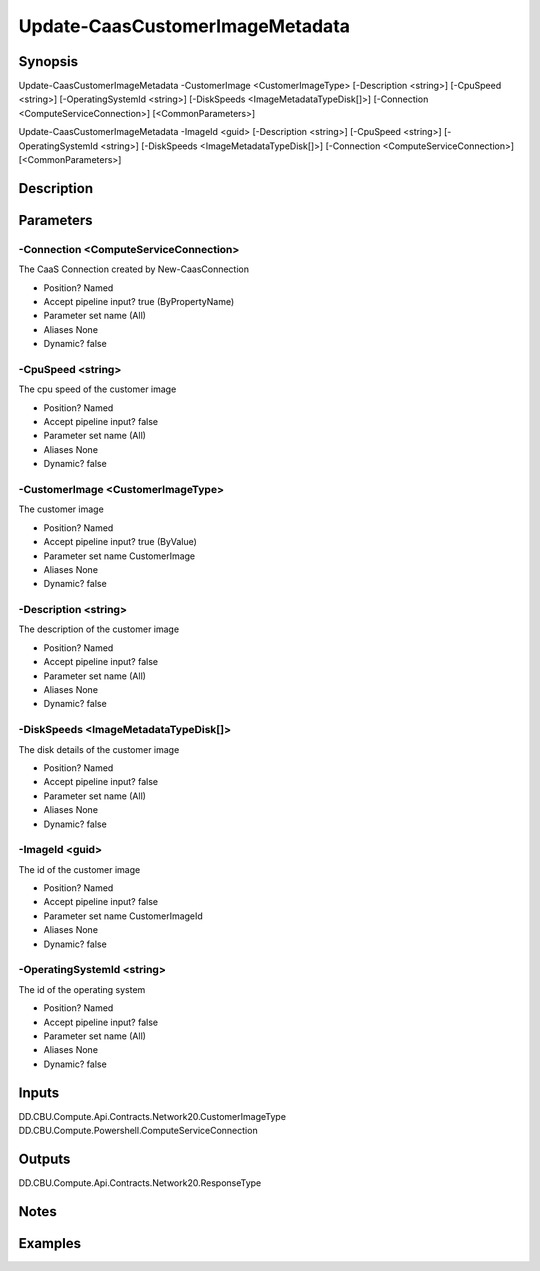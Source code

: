 ﻿
Update-CaasCustomerImageMetadata
===================

Synopsis
--------

.. code-block:: powershell
    
    
Update-CaasCustomerImageMetadata -CustomerImage <CustomerImageType> [-Description <string>] [-CpuSpeed <string>] [-OperatingSystemId <string>] [-DiskSpeeds <ImageMetadataTypeDisk[]>] [-Connection <ComputeServiceConnection>] [<CommonParameters>]

Update-CaasCustomerImageMetadata -ImageId <guid> [-Description <string>] [-CpuSpeed <string>] [-OperatingSystemId <string>] [-DiskSpeeds <ImageMetadataTypeDisk[]>] [-Connection <ComputeServiceConnection>] [<CommonParameters>]





Description
-----------



Parameters
----------




-Connection <ComputeServiceConnection>
~~~~~~~~~

The CaaS Connection created by New-CaasConnection

* Position?                    Named
* Accept pipeline input?       true (ByPropertyName)
* Parameter set name           (All)
* Aliases                      None
* Dynamic?                     false





-CpuSpeed <string>
~~~~~~~~~

The cpu speed of the customer image

* Position?                    Named
* Accept pipeline input?       false
* Parameter set name           (All)
* Aliases                      None
* Dynamic?                     false





-CustomerImage <CustomerImageType>
~~~~~~~~~

The customer image

* Position?                    Named
* Accept pipeline input?       true (ByValue)
* Parameter set name           CustomerImage
* Aliases                      None
* Dynamic?                     false





-Description <string>
~~~~~~~~~

The description of the customer image

* Position?                    Named
* Accept pipeline input?       false
* Parameter set name           (All)
* Aliases                      None
* Dynamic?                     false





-DiskSpeeds <ImageMetadataTypeDisk[]>
~~~~~~~~~

The disk details of the customer image

* Position?                    Named
* Accept pipeline input?       false
* Parameter set name           (All)
* Aliases                      None
* Dynamic?                     false





-ImageId <guid>
~~~~~~~~~

The id of the customer image

* Position?                    Named
* Accept pipeline input?       false
* Parameter set name           CustomerImageId
* Aliases                      None
* Dynamic?                     false





-OperatingSystemId <string>
~~~~~~~~~

The id of the operating system

* Position?                    Named
* Accept pipeline input?       false
* Parameter set name           (All)
* Aliases                      None
* Dynamic?                     false





Inputs
------

DD.CBU.Compute.Api.Contracts.Network20.CustomerImageType
DD.CBU.Compute.Powershell.ComputeServiceConnection


Outputs
-------

DD.CBU.Compute.Api.Contracts.Network20.ResponseType


Notes
-----



Examples
---------


